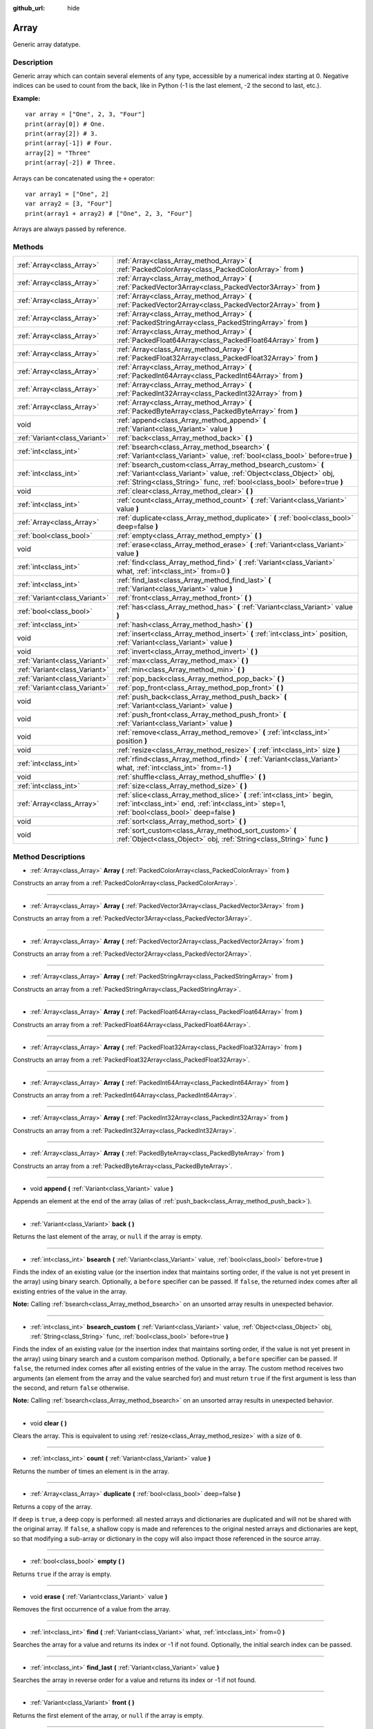 :github_url: hide

.. Generated automatically by doc/tools/makerst.py in Godot's source tree.
.. DO NOT EDIT THIS FILE, but the Array.xml source instead.
.. The source is found in doc/classes or modules/<name>/doc_classes.

.. _class_Array:

Array
=====

Generic array datatype.

Description
-----------

Generic array which can contain several elements of any type, accessible by a numerical index starting at 0. Negative indices can be used to count from the back, like in Python (-1 is the last element, -2 the second to last, etc.).

**Example:**

::

    var array = ["One", 2, 3, "Four"]
    print(array[0]) # One.
    print(array[2]) # 3.
    print(array[-1]) # Four.
    array[2] = "Three"
    print(array[-2]) # Three.

Arrays can be concatenated using the ``+`` operator:

::

    var array1 = ["One", 2]
    var array2 = [3, "Four"]
    print(array1 + array2) # ["One", 2, 3, "Four"]

Arrays are always passed by reference.

Methods
-------

+-------------------------------+------------------------------------------------------------------------------------------------------------------------------------------------------------------------------------------------------------------+
| :ref:`Array<class_Array>`     | :ref:`Array<class_Array_method_Array>` **(** :ref:`PackedColorArray<class_PackedColorArray>` from **)**                                                                                                          |
+-------------------------------+------------------------------------------------------------------------------------------------------------------------------------------------------------------------------------------------------------------+
| :ref:`Array<class_Array>`     | :ref:`Array<class_Array_method_Array>` **(** :ref:`PackedVector3Array<class_PackedVector3Array>` from **)**                                                                                                      |
+-------------------------------+------------------------------------------------------------------------------------------------------------------------------------------------------------------------------------------------------------------+
| :ref:`Array<class_Array>`     | :ref:`Array<class_Array_method_Array>` **(** :ref:`PackedVector2Array<class_PackedVector2Array>` from **)**                                                                                                      |
+-------------------------------+------------------------------------------------------------------------------------------------------------------------------------------------------------------------------------------------------------------+
| :ref:`Array<class_Array>`     | :ref:`Array<class_Array_method_Array>` **(** :ref:`PackedStringArray<class_PackedStringArray>` from **)**                                                                                                        |
+-------------------------------+------------------------------------------------------------------------------------------------------------------------------------------------------------------------------------------------------------------+
| :ref:`Array<class_Array>`     | :ref:`Array<class_Array_method_Array>` **(** :ref:`PackedFloat64Array<class_PackedFloat64Array>` from **)**                                                                                                      |
+-------------------------------+------------------------------------------------------------------------------------------------------------------------------------------------------------------------------------------------------------------+
| :ref:`Array<class_Array>`     | :ref:`Array<class_Array_method_Array>` **(** :ref:`PackedFloat32Array<class_PackedFloat32Array>` from **)**                                                                                                      |
+-------------------------------+------------------------------------------------------------------------------------------------------------------------------------------------------------------------------------------------------------------+
| :ref:`Array<class_Array>`     | :ref:`Array<class_Array_method_Array>` **(** :ref:`PackedInt64Array<class_PackedInt64Array>` from **)**                                                                                                          |
+-------------------------------+------------------------------------------------------------------------------------------------------------------------------------------------------------------------------------------------------------------+
| :ref:`Array<class_Array>`     | :ref:`Array<class_Array_method_Array>` **(** :ref:`PackedInt32Array<class_PackedInt32Array>` from **)**                                                                                                          |
+-------------------------------+------------------------------------------------------------------------------------------------------------------------------------------------------------------------------------------------------------------+
| :ref:`Array<class_Array>`     | :ref:`Array<class_Array_method_Array>` **(** :ref:`PackedByteArray<class_PackedByteArray>` from **)**                                                                                                            |
+-------------------------------+------------------------------------------------------------------------------------------------------------------------------------------------------------------------------------------------------------------+
| void                          | :ref:`append<class_Array_method_append>` **(** :ref:`Variant<class_Variant>` value **)**                                                                                                                         |
+-------------------------------+------------------------------------------------------------------------------------------------------------------------------------------------------------------------------------------------------------------+
| :ref:`Variant<class_Variant>` | :ref:`back<class_Array_method_back>` **(** **)**                                                                                                                                                                 |
+-------------------------------+------------------------------------------------------------------------------------------------------------------------------------------------------------------------------------------------------------------+
| :ref:`int<class_int>`         | :ref:`bsearch<class_Array_method_bsearch>` **(** :ref:`Variant<class_Variant>` value, :ref:`bool<class_bool>` before=true **)**                                                                                  |
+-------------------------------+------------------------------------------------------------------------------------------------------------------------------------------------------------------------------------------------------------------+
| :ref:`int<class_int>`         | :ref:`bsearch_custom<class_Array_method_bsearch_custom>` **(** :ref:`Variant<class_Variant>` value, :ref:`Object<class_Object>` obj, :ref:`String<class_String>` func, :ref:`bool<class_bool>` before=true **)** |
+-------------------------------+------------------------------------------------------------------------------------------------------------------------------------------------------------------------------------------------------------------+
| void                          | :ref:`clear<class_Array_method_clear>` **(** **)**                                                                                                                                                               |
+-------------------------------+------------------------------------------------------------------------------------------------------------------------------------------------------------------------------------------------------------------+
| :ref:`int<class_int>`         | :ref:`count<class_Array_method_count>` **(** :ref:`Variant<class_Variant>` value **)**                                                                                                                           |
+-------------------------------+------------------------------------------------------------------------------------------------------------------------------------------------------------------------------------------------------------------+
| :ref:`Array<class_Array>`     | :ref:`duplicate<class_Array_method_duplicate>` **(** :ref:`bool<class_bool>` deep=false **)**                                                                                                                    |
+-------------------------------+------------------------------------------------------------------------------------------------------------------------------------------------------------------------------------------------------------------+
| :ref:`bool<class_bool>`       | :ref:`empty<class_Array_method_empty>` **(** **)**                                                                                                                                                               |
+-------------------------------+------------------------------------------------------------------------------------------------------------------------------------------------------------------------------------------------------------------+
| void                          | :ref:`erase<class_Array_method_erase>` **(** :ref:`Variant<class_Variant>` value **)**                                                                                                                           |
+-------------------------------+------------------------------------------------------------------------------------------------------------------------------------------------------------------------------------------------------------------+
| :ref:`int<class_int>`         | :ref:`find<class_Array_method_find>` **(** :ref:`Variant<class_Variant>` what, :ref:`int<class_int>` from=0 **)**                                                                                                |
+-------------------------------+------------------------------------------------------------------------------------------------------------------------------------------------------------------------------------------------------------------+
| :ref:`int<class_int>`         | :ref:`find_last<class_Array_method_find_last>` **(** :ref:`Variant<class_Variant>` value **)**                                                                                                                   |
+-------------------------------+------------------------------------------------------------------------------------------------------------------------------------------------------------------------------------------------------------------+
| :ref:`Variant<class_Variant>` | :ref:`front<class_Array_method_front>` **(** **)**                                                                                                                                                               |
+-------------------------------+------------------------------------------------------------------------------------------------------------------------------------------------------------------------------------------------------------------+
| :ref:`bool<class_bool>`       | :ref:`has<class_Array_method_has>` **(** :ref:`Variant<class_Variant>` value **)**                                                                                                                               |
+-------------------------------+------------------------------------------------------------------------------------------------------------------------------------------------------------------------------------------------------------------+
| :ref:`int<class_int>`         | :ref:`hash<class_Array_method_hash>` **(** **)**                                                                                                                                                                 |
+-------------------------------+------------------------------------------------------------------------------------------------------------------------------------------------------------------------------------------------------------------+
| void                          | :ref:`insert<class_Array_method_insert>` **(** :ref:`int<class_int>` position, :ref:`Variant<class_Variant>` value **)**                                                                                         |
+-------------------------------+------------------------------------------------------------------------------------------------------------------------------------------------------------------------------------------------------------------+
| void                          | :ref:`invert<class_Array_method_invert>` **(** **)**                                                                                                                                                             |
+-------------------------------+------------------------------------------------------------------------------------------------------------------------------------------------------------------------------------------------------------------+
| :ref:`Variant<class_Variant>` | :ref:`max<class_Array_method_max>` **(** **)**                                                                                                                                                                   |
+-------------------------------+------------------------------------------------------------------------------------------------------------------------------------------------------------------------------------------------------------------+
| :ref:`Variant<class_Variant>` | :ref:`min<class_Array_method_min>` **(** **)**                                                                                                                                                                   |
+-------------------------------+------------------------------------------------------------------------------------------------------------------------------------------------------------------------------------------------------------------+
| :ref:`Variant<class_Variant>` | :ref:`pop_back<class_Array_method_pop_back>` **(** **)**                                                                                                                                                         |
+-------------------------------+------------------------------------------------------------------------------------------------------------------------------------------------------------------------------------------------------------------+
| :ref:`Variant<class_Variant>` | :ref:`pop_front<class_Array_method_pop_front>` **(** **)**                                                                                                                                                       |
+-------------------------------+------------------------------------------------------------------------------------------------------------------------------------------------------------------------------------------------------------------+
| void                          | :ref:`push_back<class_Array_method_push_back>` **(** :ref:`Variant<class_Variant>` value **)**                                                                                                                   |
+-------------------------------+------------------------------------------------------------------------------------------------------------------------------------------------------------------------------------------------------------------+
| void                          | :ref:`push_front<class_Array_method_push_front>` **(** :ref:`Variant<class_Variant>` value **)**                                                                                                                 |
+-------------------------------+------------------------------------------------------------------------------------------------------------------------------------------------------------------------------------------------------------------+
| void                          | :ref:`remove<class_Array_method_remove>` **(** :ref:`int<class_int>` position **)**                                                                                                                              |
+-------------------------------+------------------------------------------------------------------------------------------------------------------------------------------------------------------------------------------------------------------+
| void                          | :ref:`resize<class_Array_method_resize>` **(** :ref:`int<class_int>` size **)**                                                                                                                                  |
+-------------------------------+------------------------------------------------------------------------------------------------------------------------------------------------------------------------------------------------------------------+
| :ref:`int<class_int>`         | :ref:`rfind<class_Array_method_rfind>` **(** :ref:`Variant<class_Variant>` what, :ref:`int<class_int>` from=-1 **)**                                                                                             |
+-------------------------------+------------------------------------------------------------------------------------------------------------------------------------------------------------------------------------------------------------------+
| void                          | :ref:`shuffle<class_Array_method_shuffle>` **(** **)**                                                                                                                                                           |
+-------------------------------+------------------------------------------------------------------------------------------------------------------------------------------------------------------------------------------------------------------+
| :ref:`int<class_int>`         | :ref:`size<class_Array_method_size>` **(** **)**                                                                                                                                                                 |
+-------------------------------+------------------------------------------------------------------------------------------------------------------------------------------------------------------------------------------------------------------+
| :ref:`Array<class_Array>`     | :ref:`slice<class_Array_method_slice>` **(** :ref:`int<class_int>` begin, :ref:`int<class_int>` end, :ref:`int<class_int>` step=1, :ref:`bool<class_bool>` deep=false **)**                                      |
+-------------------------------+------------------------------------------------------------------------------------------------------------------------------------------------------------------------------------------------------------------+
| void                          | :ref:`sort<class_Array_method_sort>` **(** **)**                                                                                                                                                                 |
+-------------------------------+------------------------------------------------------------------------------------------------------------------------------------------------------------------------------------------------------------------+
| void                          | :ref:`sort_custom<class_Array_method_sort_custom>` **(** :ref:`Object<class_Object>` obj, :ref:`String<class_String>` func **)**                                                                                 |
+-------------------------------+------------------------------------------------------------------------------------------------------------------------------------------------------------------------------------------------------------------+

Method Descriptions
-------------------

.. _class_Array_method_Array:

- :ref:`Array<class_Array>` **Array** **(** :ref:`PackedColorArray<class_PackedColorArray>` from **)**

Constructs an array from a :ref:`PackedColorArray<class_PackedColorArray>`.

----

- :ref:`Array<class_Array>` **Array** **(** :ref:`PackedVector3Array<class_PackedVector3Array>` from **)**

Constructs an array from a :ref:`PackedVector3Array<class_PackedVector3Array>`.

----

- :ref:`Array<class_Array>` **Array** **(** :ref:`PackedVector2Array<class_PackedVector2Array>` from **)**

Constructs an array from a :ref:`PackedVector2Array<class_PackedVector2Array>`.

----

- :ref:`Array<class_Array>` **Array** **(** :ref:`PackedStringArray<class_PackedStringArray>` from **)**

Constructs an array from a :ref:`PackedStringArray<class_PackedStringArray>`.

----

- :ref:`Array<class_Array>` **Array** **(** :ref:`PackedFloat64Array<class_PackedFloat64Array>` from **)**

Constructs an array from a :ref:`PackedFloat64Array<class_PackedFloat64Array>`.

----

- :ref:`Array<class_Array>` **Array** **(** :ref:`PackedFloat32Array<class_PackedFloat32Array>` from **)**

Constructs an array from a :ref:`PackedFloat32Array<class_PackedFloat32Array>`.

----

- :ref:`Array<class_Array>` **Array** **(** :ref:`PackedInt64Array<class_PackedInt64Array>` from **)**

Constructs an array from a :ref:`PackedInt64Array<class_PackedInt64Array>`.

----

- :ref:`Array<class_Array>` **Array** **(** :ref:`PackedInt32Array<class_PackedInt32Array>` from **)**

Constructs an array from a :ref:`PackedInt32Array<class_PackedInt32Array>`.

----

- :ref:`Array<class_Array>` **Array** **(** :ref:`PackedByteArray<class_PackedByteArray>` from **)**

Constructs an array from a :ref:`PackedByteArray<class_PackedByteArray>`.

----

.. _class_Array_method_append:

- void **append** **(** :ref:`Variant<class_Variant>` value **)**

Appends an element at the end of the array (alias of :ref:`push_back<class_Array_method_push_back>`).

----

.. _class_Array_method_back:

- :ref:`Variant<class_Variant>` **back** **(** **)**

Returns the last element of the array, or ``null`` if the array is empty.

----

.. _class_Array_method_bsearch:

- :ref:`int<class_int>` **bsearch** **(** :ref:`Variant<class_Variant>` value, :ref:`bool<class_bool>` before=true **)**

Finds the index of an existing value (or the insertion index that maintains sorting order, if the value is not yet present in the array) using binary search. Optionally, a ``before`` specifier can be passed. If ``false``, the returned index comes after all existing entries of the value in the array.

**Note:** Calling :ref:`bsearch<class_Array_method_bsearch>` on an unsorted array results in unexpected behavior.

----

.. _class_Array_method_bsearch_custom:

- :ref:`int<class_int>` **bsearch_custom** **(** :ref:`Variant<class_Variant>` value, :ref:`Object<class_Object>` obj, :ref:`String<class_String>` func, :ref:`bool<class_bool>` before=true **)**

Finds the index of an existing value (or the insertion index that maintains sorting order, if the value is not yet present in the array) using binary search and a custom comparison method. Optionally, a ``before`` specifier can be passed. If ``false``, the returned index comes after all existing entries of the value in the array. The custom method receives two arguments (an element from the array and the value searched for) and must return ``true`` if the first argument is less than the second, and return ``false`` otherwise.

**Note:** Calling :ref:`bsearch<class_Array_method_bsearch>` on an unsorted array results in unexpected behavior.

----

.. _class_Array_method_clear:

- void **clear** **(** **)**

Clears the array. This is equivalent to using :ref:`resize<class_Array_method_resize>` with a size of ``0``.

----

.. _class_Array_method_count:

- :ref:`int<class_int>` **count** **(** :ref:`Variant<class_Variant>` value **)**

Returns the number of times an element is in the array.

----

.. _class_Array_method_duplicate:

- :ref:`Array<class_Array>` **duplicate** **(** :ref:`bool<class_bool>` deep=false **)**

Returns a copy of the array.

If ``deep`` is ``true``, a deep copy is performed: all nested arrays and dictionaries are duplicated and will not be shared with the original array. If ``false``, a shallow copy is made and references to the original nested arrays and dictionaries are kept, so that modifying a sub-array or dictionary in the copy will also impact those referenced in the source array.

----

.. _class_Array_method_empty:

- :ref:`bool<class_bool>` **empty** **(** **)**

Returns ``true`` if the array is empty.

----

.. _class_Array_method_erase:

- void **erase** **(** :ref:`Variant<class_Variant>` value **)**

Removes the first occurrence of a value from the array.

----

.. _class_Array_method_find:

- :ref:`int<class_int>` **find** **(** :ref:`Variant<class_Variant>` what, :ref:`int<class_int>` from=0 **)**

Searches the array for a value and returns its index or -1 if not found. Optionally, the initial search index can be passed.

----

.. _class_Array_method_find_last:

- :ref:`int<class_int>` **find_last** **(** :ref:`Variant<class_Variant>` value **)**

Searches the array in reverse order for a value and returns its index or -1 if not found.

----

.. _class_Array_method_front:

- :ref:`Variant<class_Variant>` **front** **(** **)**

Returns the first element of the array, or ``null`` if the array is empty.

----

.. _class_Array_method_has:

- :ref:`bool<class_bool>` **has** **(** :ref:`Variant<class_Variant>` value **)**

Returns ``true`` if the array contains the given value.

::

    ["inside", 7].has("inside") == true
    ["inside", 7].has("outside") == false
    ["inside", 7].has(7) == true
    ["inside", 7].has("7") == false

----

.. _class_Array_method_hash:

- :ref:`int<class_int>` **hash** **(** **)**

Returns a hashed integer value representing the array contents.

----

.. _class_Array_method_insert:

- void **insert** **(** :ref:`int<class_int>` position, :ref:`Variant<class_Variant>` value **)**

Inserts a new element at a given position in the array. The position must be valid, or at the end of the array (``pos == size()``).

----

.. _class_Array_method_invert:

- void **invert** **(** **)**

Reverses the order of the elements in the array.

----

.. _class_Array_method_max:

- :ref:`Variant<class_Variant>` **max** **(** **)**

Returns the maximum value contained in the array if all elements are of comparable types. If the elements can't be compared, ``null`` is returned.

----

.. _class_Array_method_min:

- :ref:`Variant<class_Variant>` **min** **(** **)**

Returns the minimum value contained in the array if all elements are of comparable types. If the elements can't be compared, ``null`` is returned.

----

.. _class_Array_method_pop_back:

- :ref:`Variant<class_Variant>` **pop_back** **(** **)**

Removes and returns the last element of the array. Returns ``null`` if the array is empty.

----

.. _class_Array_method_pop_front:

- :ref:`Variant<class_Variant>` **pop_front** **(** **)**

Removes and returns the first element of the array. Returns ``null`` if the array is empty.

----

.. _class_Array_method_push_back:

- void **push_back** **(** :ref:`Variant<class_Variant>` value **)**

Appends an element at the end of the array.

----

.. _class_Array_method_push_front:

- void **push_front** **(** :ref:`Variant<class_Variant>` value **)**

Adds an element at the beginning of the array.

----

.. _class_Array_method_remove:

- void **remove** **(** :ref:`int<class_int>` position **)**

Removes an element from the array by index.

----

.. _class_Array_method_resize:

- void **resize** **(** :ref:`int<class_int>` size **)**

Resizes the array to contain a different number of elements. If the array size is smaller, elements are cleared, if bigger, new elements are ``null``.

----

.. _class_Array_method_rfind:

- :ref:`int<class_int>` **rfind** **(** :ref:`Variant<class_Variant>` what, :ref:`int<class_int>` from=-1 **)**

Searches the array in reverse order. Optionally, a start search index can be passed. If negative, the start index is considered relative to the end of the array.

----

.. _class_Array_method_shuffle:

- void **shuffle** **(** **)**

Shuffles the array such that the items will have a random order. This method uses the global random number generator common to methods such as :ref:`@GDScript.randi<class_@GDScript_method_randi>`. Call :ref:`@GDScript.randomize<class_@GDScript_method_randomize>` to ensure that a new seed will be used each time if you want non-reproducible shuffling.

----

.. _class_Array_method_size:

- :ref:`int<class_int>` **size** **(** **)**

Returns the number of elements in the array.

----

.. _class_Array_method_slice:

- :ref:`Array<class_Array>` **slice** **(** :ref:`int<class_int>` begin, :ref:`int<class_int>` end, :ref:`int<class_int>` step=1, :ref:`bool<class_bool>` deep=false **)**

Duplicates the subset described in the function and returns it in an array, deeply copying the array if ``deep`` is ``true``. Lower and upper index are inclusive, with the ``step`` describing the change between indices while slicing.

----

.. _class_Array_method_sort:

- void **sort** **(** **)**

Sorts the array.

**Note:** Strings are sorted in alphabetical order (as opposed to natural order). This may lead to unexpected behavior when sorting an array of strings ending with a sequence of numbers. Consider the following example:

::

    var strings = ["string1", "string2", "string10", "string11"]
    strings.sort()
    print(strings) # Prints [string1, string10, string11, string2]

----

.. _class_Array_method_sort_custom:

- void **sort_custom** **(** :ref:`Object<class_Object>` obj, :ref:`String<class_String>` func **)**

Sorts the array using a custom method. The arguments are an object that holds the method and the name of such method. The custom method receives two arguments (a pair of elements from the array) and must return either ``true`` or ``false``.

**Note:** you cannot randomize the return value as the heapsort algorithm expects a deterministic result. Doing so will result in unexpected behavior.

::

    class MyCustomSorter:
        static func sort_ascending(a, b):
            if a[0] < b[0]:
                return true
            return false
    
    var my_items = [[5, "Potato"], [9, "Rice"], [4, "Tomato"]]
    my_items.sort_custom(MyCustomSorter, "sort_ascending")
    print(my_items) # Prints [[4, Tomato], [5, Potato], [9, Rice]].

